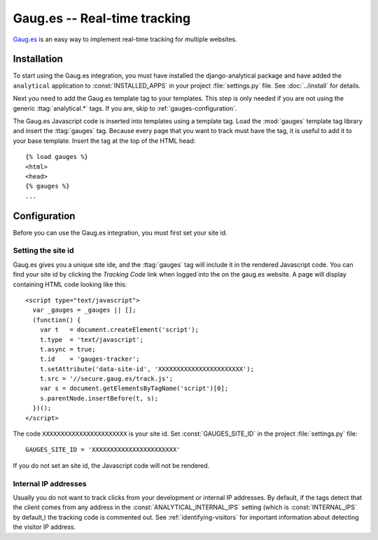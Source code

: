 =============================
Gaug.es -- Real-time tracking
=============================

Gaug.es_ is an easy way to implement real-time tracking for multiple websites.

.. _Gaug.es: http://www.gaug.es/


.. gauges-installation:

Installation
============

To start using the Gaug.es integration, you must have installed the
django-analytical package and have added the ``analytical`` application
to :const:`INSTALLED_APPS` in your project :file:`settings.py` file.
See :doc:`../install` for details.

Next you need to add the Gaug.es template tag to your templates.
This step is only needed if you are not using the generic
:ttag:`analytical.*` tags.  If you are, skip to
:ref:`gauges-configuration`.

The Gaug.es Javascript code is inserted into templates using a
template tag.  Load the :mod:`gauges` template tag library and
insert the :ttag:`gauges` tag.  Because every page that you want to
track must have the tag, it is useful to add it to your base template.
Insert the tag at the top of the HTML head::

    {% load gauges %}
    <html>
    <head>
    {% gauges %}
    ...


.. _gauges-configuration:

Configuration
=============

Before you can use the Gaug.es integration, you must first set your
site id.


.. _gauges-site-id:

Setting the site id
--------------------------

Gaug.es gives you a unique site ide, and the :ttag:`gauges`
tag will include it in the rendered Javascript code.  You can find your
site id by clicking the *Tracking Code* link when logged into
the on the gaug.es website.  A page will display containing
HTML code looking like this::

    <script type="text/javascript">
      var _gauges = _gauges || [];
      (function() {
        var t   = document.createElement('script');
        t.type  = 'text/javascript';
        t.async = true;
        t.id    = 'gauges-tracker';
        t.setAttribute('data-site-id', 'XXXXXXXXXXXXXXXXXXXXXXX');
        t.src = '//secure.gaug.es/track.js';
        var s = document.getElementsByTagName('script')[0];
        s.parentNode.insertBefore(t, s);
      })();
    </script>

The code ``XXXXXXXXXXXXXXXXXXXXXXX`` is your site id.  Set
:const:`GAUGES_SITE_ID` in the project :file:`settings.py`
file::

    GAUGES_SITE_ID = 'XXXXXXXXXXXXXXXXXXXXXXX'

If you do not set an site id, the Javascript code will not be
rendered.


.. _gauges-internal-ips:

Internal IP addresses
---------------------

Usually you do not want to track clicks from your development or
internal IP addresses.  By default, if the tags detect that the client
comes from any address in the :const:`ANALYTICAL_INTERNAL_IPS` setting
(which is :const:`INTERNAL_IPS` by default,) the tracking code is 
commented out. See :ref:`identifying-visitors` for important information
about detecting the visitor IP address.
